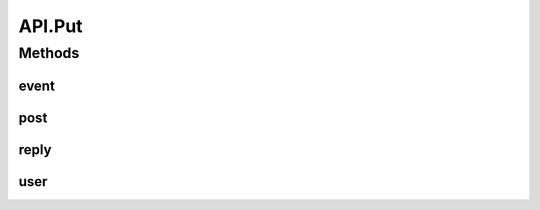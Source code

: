 .. java:import:: android.content Context

.. java:import:: android.content SharedPreferences

.. java:import:: android.util Base64

.. java:import:: android.util Log

.. java:import:: com.culturemesh.android.models City

.. java:import:: com.culturemesh.android.models Country

.. java:import:: com.culturemesh.android.models DatabaseNetwork

.. java:import:: com.culturemesh.android.models Event

.. java:import:: com.culturemesh.android.models FromLocation

.. java:import:: com.culturemesh.android.models Language

.. java:import:: com.culturemesh.android.models Location

.. java:import:: com.culturemesh.android.models NearLocation

.. java:import:: com.culturemesh.android.models Network

.. java:import:: com.culturemesh.android.models Place

.. java:import:: com.culturemesh.android.models Post

.. java:import:: com.culturemesh.android.models PostReply

.. java:import:: com.culturemesh.android.models Postable

.. java:import:: com.culturemesh.android.models Putable

.. java:import:: com.culturemesh.android.models Region

.. java:import:: com.culturemesh.android.models User

.. java:import:: com.android.volley AuthFailureError

.. java:import:: com.android.volley NetworkError

.. java:import:: com.android.volley ParseError

.. java:import:: com.android.volley Request

.. java:import:: com.android.volley RequestQueue

.. java:import:: com.android.volley Response

.. java:import:: com.android.volley ServerError

.. java:import:: com.android.volley TimeoutError

.. java:import:: com.android.volley VolleyError

.. java:import:: com.android.volley.toolbox JsonArrayRequest

.. java:import:: com.android.volley.toolbox JsonObjectRequest

.. java:import:: com.android.volley.toolbox StringRequest

.. java:import:: org.json JSONArray

.. java:import:: org.json JSONException

.. java:import:: org.json JSONObject

.. java:import:: java.io UnsupportedEncodingException

.. java:import:: java.nio.charset StandardCharsets

.. java:import:: java.util ArrayList

.. java:import:: java.util Date

.. java:import:: java.util HashMap

.. java:import:: java.util List

.. java:import:: java.util Map

.. java:import:: java.util.concurrent.atomic AtomicInteger

API.Put
=======

.. java:package:: com.culturemesh.android
   :noindex:

.. java:type:: static class Put
   :outertype: API

Methods
-------
event
^^^^^

.. java:method:: static void event(RequestQueue queue, Event event, SharedPreferences settings, Response.Listener<NetworkResponse<String>> listener)
   :outertype: API.Put

   PUT to the server a request, via \ ``/event/new``\ , to update an \ :java:ref:`Event`\ . Success or failure status will be passed via a \ :java:ref:`NetworkResponse`\  to the listener.

   :param queue: Queue to which the asynchronous task will be added
   :param event: Updated version of the \ :java:ref:`Event`\  to change
   :param listener: Listener whose onResponse method will be called when task completes

post
^^^^

.. java:method:: static void post(RequestQueue queue, com.culturemesh.android.models.Post post, SharedPreferences settings, Response.Listener<NetworkResponse<String>> listener)
   :outertype: API.Put

   PUT to the server, via \ ``/user/users``\ , a request to make changes a \ :java:ref:`com.culturemesh.android.models.Post`\ . Success or failure status will be passed via a \ :java:ref:`NetworkResponse`\  to the listener.

   :param queue: Queue to which the asynchronous task will be added
   :param post: Updated version of the post to change
   :param listener: Listener whose onResponse method will be called when task completes

reply
^^^^^

.. java:method:: static void reply(RequestQueue queue, PostReply comment, SharedPreferences settings, Response.Listener<NetworkResponse<String>> listener)
   :outertype: API.Put

   PUT to the server a request, via \ ``/post/{postId}/reply``\ , to update a \ :java:ref:`PostReply`\ . Success or failure status will be passed via a \ :java:ref:`NetworkResponse`\  to the listener.

   :param queue: Queue to which the asynchronous task will be added
   :param comment: Updated version of the \ :java:ref:`PostReply`\  to make changes to
   :param listener: Listener whose onResponse method will be called when task completes

user
^^^^

.. java:method:: static void user(RequestQueue queue, User user, String email, SharedPreferences settings, Response.Listener<NetworkResponse<String>> listener)
   :outertype: API.Put

   PUT to the server, via \ ``/user/users``\ , a request to make changes a \ :java:ref:`User`\ . Success or failure status will be passed via a \ :java:ref:`NetworkResponse`\  to the listener.

   :param queue: Queue to which the asynchronous task will be added
   :param user: Updated version of the user to change
   :param email: User's email address
   :param listener: Listener whose onResponse method will be called when task completes


